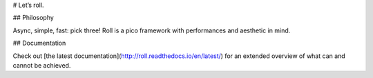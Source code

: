 # Let’s roll.

## Philosophy

Async, simple, fast: pick three! Roll is a pico framework with
performances and aesthetic in mind.


## Documentation

Check out [the latest documentation](http://roll.readthedocs.io/en/latest/)
for an extended overview of what can and cannot be achieved.


